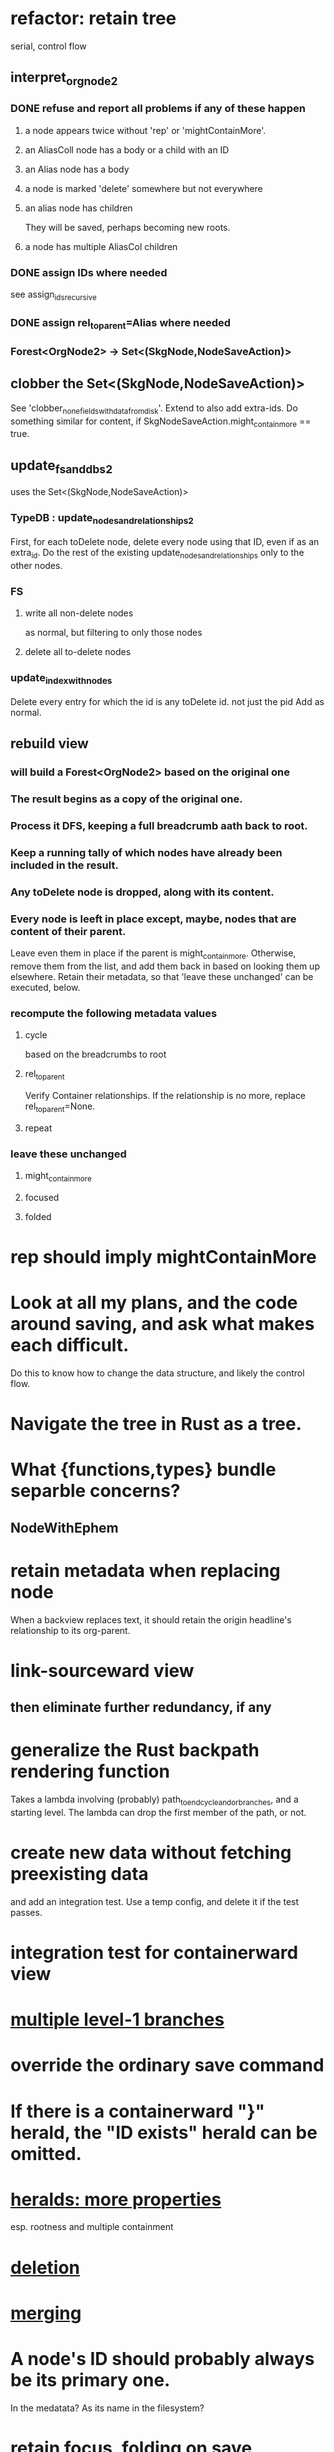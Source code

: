 * refactor: retain tree
  serial, control flow
** interpret_org_node2
*** DONE refuse and report all problems if any of these happen
**** a node appears twice without 'rep' or 'mightContainMore'.
**** an AliasColl node has a body or a child with an ID
**** an Alias node has a body
**** a node is marked 'delete' somewhere but not everywhere
**** an alias node has children
     They will be saved, perhaps becoming new roots.
**** a node has multiple AliasCol children
*** DONE assign IDs where needed
    see assign_ids_recursive
*** DONE assign rel_to_parent=Alias where needed
*** Forest<OrgNode2> -> Set<(SkgNode,NodeSaveAction)>
** clobber the Set<(SkgNode,NodeSaveAction)>
   See 'clobber_none_fields_with_data_from_disk'.
   Extend to also add extra-ids.
   Do something similar for content,
     if SkgNodeSaveAction.might_contain_more == true.
** update_fs_and_dbs2
   uses the Set<(SkgNode,NodeSaveAction)>
*** TypeDB : update_nodes_and_relationships2
    First, for each toDelete node,
      delete every node using that ID, even if as an extra_id.
    Do the rest of the existing update_nodes_and_relationships
      only to the other nodes.
*** FS
**** write all non-delete nodes
     as normal, but filtering to only those nodes
**** delete all to-delete nodes
*** update_index_with_nodes
    Delete every entry for which the id is any toDelete id.
      not just the pid
    Add as normal.
** rebuild view
*** will build a Forest<OrgNode2> based on the original one
*** The result begins as a copy of the original one.
*** Process it DFS, keeping a full breadcrumb aath back to root.
*** Keep a running tally of which nodes have already been included in the result.
*** Any toDelete node is dropped, along with its content.
*** Every node is leeft in place except, maybe, nodes that are content of their parent.
    Leave even them in place if the parent is might_contain_more.
    Otherwise, remove them from the list,
    and add them back in based on looking them up elsewhere.
    Retain their metadata, so that 'leave these unchanged'
    can be executed, below.
*** recompute the following metadata values
**** cycle
     based on the breadcrumbs to root
**** rel_to_parent
     Verify Container relationships. If the relationship is no more,
     replace rel_to_parent=None.
**** repeat
*** leave these unchanged
**** might_contain_more
**** focused
**** folded
* rep should imply mightContainMore
* Look at all my plans, and the code around saving, and ask what makes each difficult.
  Do this to know how to change the data structure,
  and likely the control flow.
* Navigate the tree in Rust as a tree.
* What {functions,types} bundle separble concerns?
** NodeWithEphem
* retain metadata when replacing node
  When a backview replaces text,
  it should retain the origin headline's
  relationship to its org-parent.
* link-sourceward view
** then eliminate further redundancy, if any
* generalize the Rust backpath rendering function
  Takes a lambda involving (probably)
    path_to_end_cycle_and_or_branches,
  and a starting level.
  The lambda can drop the first member of the path, or not.
* create new data without fetching preexisting data
  and add an integration test.
  Use a temp config, and delete it if the test passes.
* integration test for containerward view
* [[id:ba8fbc06-bb9c-4d69-bb1c-34cd1f80fdf4][multiple level-1 branches]]
* override the ordinary save command
* If there is a containerward "}" herald, the "ID exists" herald can be omitted.
* [[id:28d61c54-d474-4828-8ef9-e83b25c12ae8][heralds: more properties]]
  esp. rootness and multiple containment
* [[id:fb72f38e-bef6-4de9-a29b-00f0e46afbbb][deletion]]
* [[id:bc8fd4c3-0566-400c-96a8-0f4632e7fd1c][merging]]
* A node's ID should probably always be its primary one.
  In the medatata?
  As its name in the filesystem?
* retain focus, folding on save
** `org_from_node_recursive` should use its `focus` argument.
   This seems easy.
* not pressing
** refactoring
*** Parse metadata in Rust, not Emacs.
    see `skg-get-current-headline-metadata`
*** use s-exp parsing
**** in rust/serve/containerward_view.rs
     fn extract_containerward_view_params
**** in rust/serve/node_aliases.rs
     fn extract_node_aliases_params
**** in rust/serve/util.rs
***** definitely
      fn request_type_from_request (
      fn node_id_from_single_root_view_request (
      fn search_terms_from_request (
***** and maybe
      fn extract_quoted_value_from_sexp (
*** move empty_skgnode from tests into skgnode.rs
    and then use it for lots of tests
*** Use anyhow or eyre crates for better error handling
**** Cargo.toml
  anyhow = "1.0"
**** usage
  use anyhow::Context;

  let driver = TypeDBDriver::new(...)
      .await
      .context("Failed to connect to TypeDB server")?;
*** Avoid uses of `unwrap` in Rust.
** fancy features
*** show binary relationship label with optional intermediating node
    esp. nice if you can filter on those labels,
    or on an ontology they belong to that groups them
*** show when a link is bi-directional
*** list which links are in a node's recursive content
*** [[id:e6e855d9-f2e8-456e-87d7-e82379ead9f1][show co-targeters, co-ancestors]]
* idiot-proof the save mechanism
** Collect all duplicated nodes.
   The user might have edited the contents of each,
   even though they're not supposed to.
   If they have, keep the first one's title,
   add a warning about the title conflict if any
   to the warnings being accumulated,
   collect all of its contents from the different instances,
   and dedup that collection.
* document
** that filenames must correspond to PIDs
** the dangers of repeated nodes to the user
   The original data model was that each node would have only one container. That proved infeasible, because the user can copy data at will. So skg accepts such data. But bear in mind that it is dangerous. The danger is this: If a node has branches, and is copied somewhere earlier in the same document, then that new copy will take precedence. Edits to it will be treated as *the* edits. If all you did was copy the node but not its branches, its branches will be lost when you save.
** find where to put this comment
 // Titles can include hyperlinks,
 // but can be searched for as if each hyperlink
 // was equal to its label, thanks to replace_each_link_with_its_label.
** change graph -> web
** drop [[../docs/progress.md][progress.md]]
** Didactically, concept maps > knowledge graph.
** [[../docs/data-model.md][The data model]] and [[../docs/sharing-model.md][The sharing model]] overlap
   as documents.
* solutions
** to extract Emacs properties into Rust
   use [[~/hodal/emacs/property-dump.el][property-dump]]
